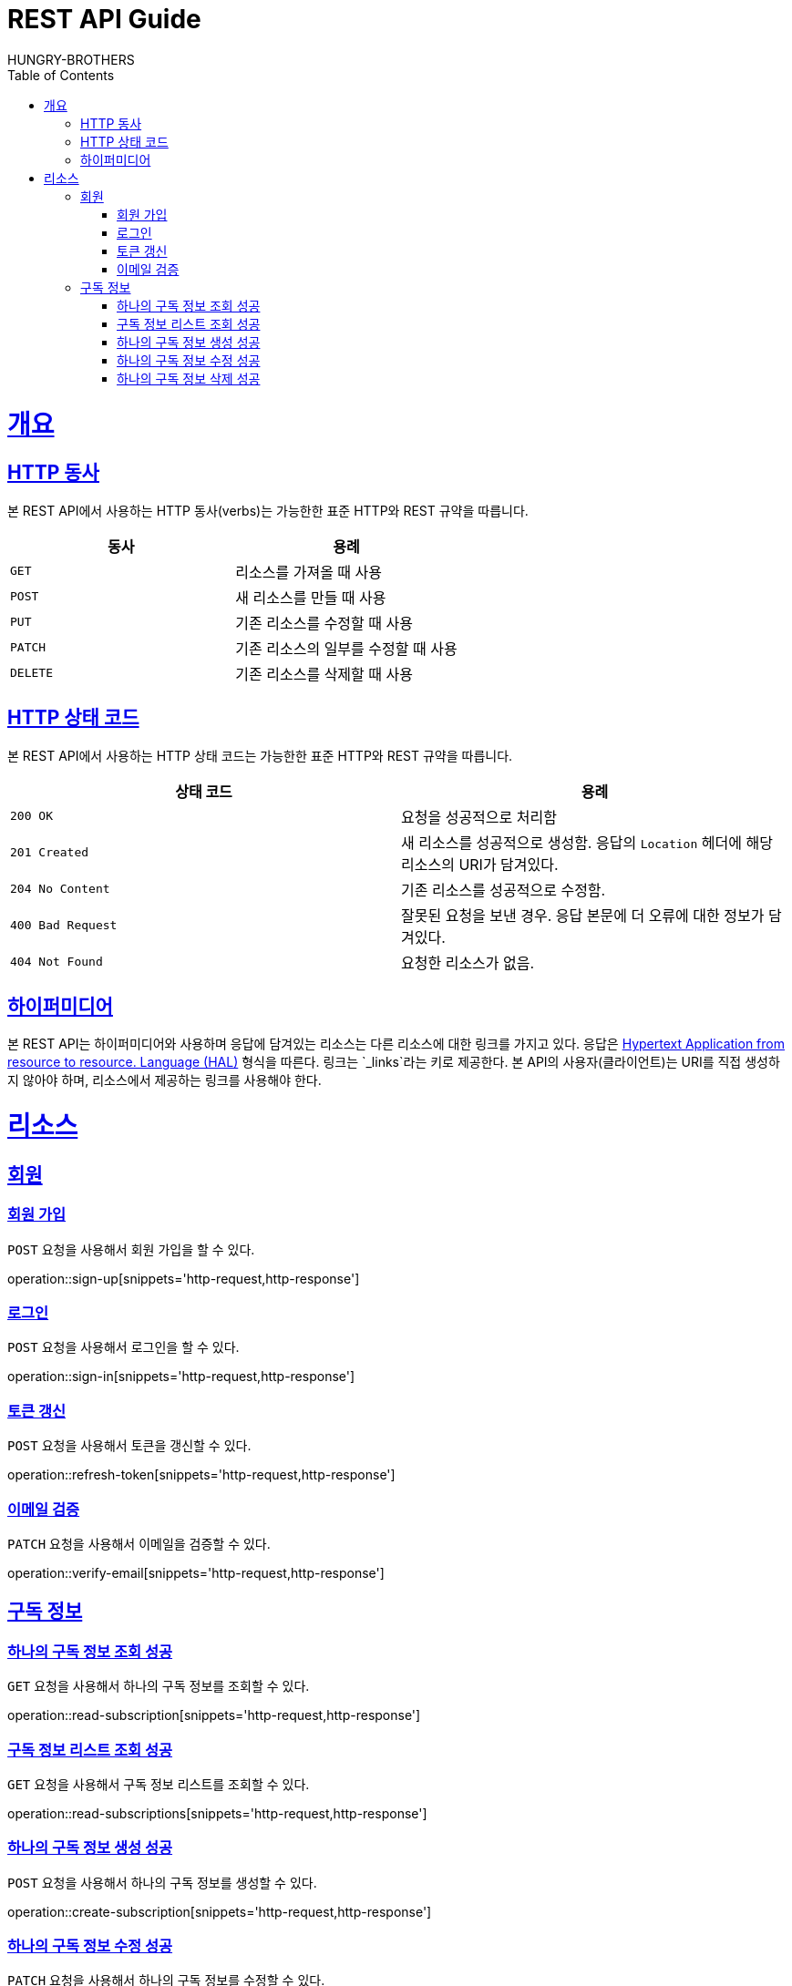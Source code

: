 = REST API Guide
HUNGRY-BROTHERS;
:doctype: book
:icons: font
:source-highlighter: highlightjs
:toc: left
:toclevels: 4
:sectlinks:
:operation-curl-request-title: Example request
:operation-http-response-title: Example response

[[overview]]
= 개요

[[overview-http-verbs]]
== HTTP 동사

본 REST API에서 사용하는 HTTP 동사(verbs)는 가능한한 표준 HTTP와 REST 규약을 따릅니다.

|===
| 동사 | 용례

| `GET`
| 리소스를 가져올 때 사용

| `POST`
| 새 리소스를 만들 때 사용

| `PUT`
| 기존 리소스를 수정할 때 사용

| `PATCH`
| 기존 리소스의 일부를 수정할 때 사용

| `DELETE`
| 기존 리소스를 삭제할 때 사용
|===

[[overview-http-status-codes]]
== HTTP 상태 코드

본 REST API에서 사용하는 HTTP 상태 코드는 가능한한 표준 HTTP와 REST 규약을 따릅니다.

|===
| 상태 코드 | 용례

| `200 OK`
| 요청을 성공적으로 처리함

| `201 Created`
| 새 리소스를 성공적으로 생성함. 응답의 `Location` 헤더에 해당 리소스의 URI가 담겨있다.

| `204 No Content`
| 기존 리소스를 성공적으로 수정함.

| `400 Bad Request`
| 잘못된 요청을 보낸 경우. 응답 본문에 더 오류에 대한 정보가 담겨있다.

| `404 Not Found`
| 요청한 리소스가 없음.
|===

[[overview-hypermedia]]
== 하이퍼미디어

본 REST API는 하이퍼미디어와 사용하며 응답에 담겨있는 리소스는 다른 리소스에 대한 링크를 가지고 있다.
응답은 http://stateless.co/hal_specification.html[Hypertext Application from resource to resource. Language (HAL)] 형식을 따른다.
링크는 `_links`라는 키로 제공한다. 본 API의 사용자(클라이언트)는 URI를 직접 생성하지 않아야 하며, 리소스에서 제공하는 링크를 사용해야 한다.

[[resources]]
= 리소스

[[resources-sign]]
== 회원

[[resources-sign-up]]
=== 회원 가입

`POST` 요청을 사용해서 회원 가입을 할 수 있다.

operation::sign-up[snippets='http-request,http-response']

[[resources-sign-in]]
=== 로그인

`POST` 요청을 사용해서 로그인을 할 수 있다.

operation::sign-in[snippets='http-request,http-response']

[[resources-sign-refresh-token]]
=== 토큰 갱신

`POST` 요청을 사용해서 토큰을 갱신할 수 있다.

operation::refresh-token[snippets='http-request,http-response']

[[resources-sign-verify-email]]
=== 이메일 검증

`PATCH` 요청을 사용해서 이메일을 검증할 수 있다.

operation::verify-email[snippets='http-request,http-response']


[[resources-subscriptions]]
== 구독 정보

[[resources-subscription-read]]
=== 하나의 구독 정보 조회 성공

`GET` 요청을 사용해서 하나의 구독 정보를 조회할 수 있다.

operation::read-subscription[snippets='http-request,http-response']

[[resources-subscriptions-read]]
=== 구독 정보 리스트 조회 성공

`GET` 요청을 사용해서 구독 정보 리스트를 조회할 수 있다.

operation::read-subscriptions[snippets='http-request,http-response']

[[resources-subscription-create]]
=== 하나의 구독 정보 생성 성공

`POST` 요청을 사용해서 하나의 구독 정보를 생성할 수 있다.

operation::create-subscription[snippets='http-request,http-response']

[[resources-subscription-update]]
=== 하나의 구독 정보 수정 성공

`PATCH` 요청을 사용해서 하나의 구독 정보를 수정할 수 있다.

operation::update-subscription[snippets='http-request,http-response']

[[resources-subscription-delete]]
=== 하나의 구독 정보 삭제 성공

`DELETE` 요청을 사용해서 하나의 구독 정보를 삭제할 수 있다.

operation::delete-subscription[snippets='http-request,http-response']
